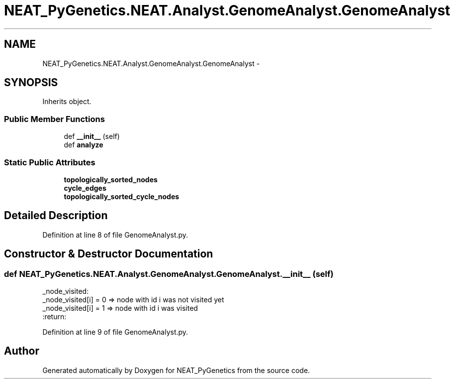 .TH "NEAT_PyGenetics.NEAT.Analyst.GenomeAnalyst.GenomeAnalyst" 3 "Wed Apr 6 2016" "NEAT_PyGenetics" \" -*- nroff -*-
.ad l
.nh
.SH NAME
NEAT_PyGenetics.NEAT.Analyst.GenomeAnalyst.GenomeAnalyst \- 
.SH SYNOPSIS
.br
.PP
.PP
Inherits object\&.
.SS "Public Member Functions"

.in +1c
.ti -1c
.RI "def \fB__init__\fP (self)"
.br
.ti -1c
.RI "def \fBanalyze\fP"
.br
.in -1c
.SS "Static Public Attributes"

.in +1c
.ti -1c
.RI "\fBtopologically_sorted_nodes\fP"
.br
.ti -1c
.RI "\fBcycle_edges\fP"
.br
.ti -1c
.RI "\fBtopologically_sorted_cycle_nodes\fP"
.br
.in -1c
.SH "Detailed Description"
.PP 
Definition at line 8 of file GenomeAnalyst\&.py\&.
.SH "Constructor & Destructor Documentation"
.PP 
.SS "def NEAT_PyGenetics\&.NEAT\&.Analyst\&.GenomeAnalyst\&.GenomeAnalyst\&.__init__ ( self)"

.PP
.nf
_node_visited:
  _node_visited[i] = 0 => node with id i was not visited yet
  _node_visited[i] = 1 => node with id i was visited
:return:

.fi
.PP
 
.PP
Definition at line 9 of file GenomeAnalyst\&.py\&.

.SH "Author"
.PP 
Generated automatically by Doxygen for NEAT_PyGenetics from the source code\&.
